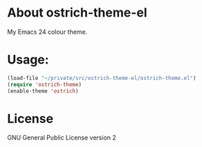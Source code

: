 * About ostrich-theme-el

My Emacs 24 colour theme.

* Usage:

#+BEGIN_SRC emacs-lisp
(load-file "~/private/src/ostrich-theme-el/ostrich-theme.el")
(require 'ostrich-theme)
(enable-theme 'ostrich)
#+END_SRC

* License

GNU General Public License version 2
